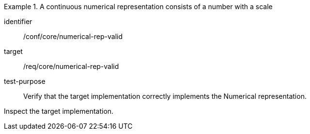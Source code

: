 [abstract_test]
.A continuous numerical representation consists of a number with a scale
====
[%metadata]
identifier:: /conf/core/numerical-rep-valid

target:: /req/core/numerical-rep-valid

test-purpose:: Verify that the target implementation correctly implements the Numerical representation.

[.component,class=test method]
=====
Inspect the target implementation.
=====
====
